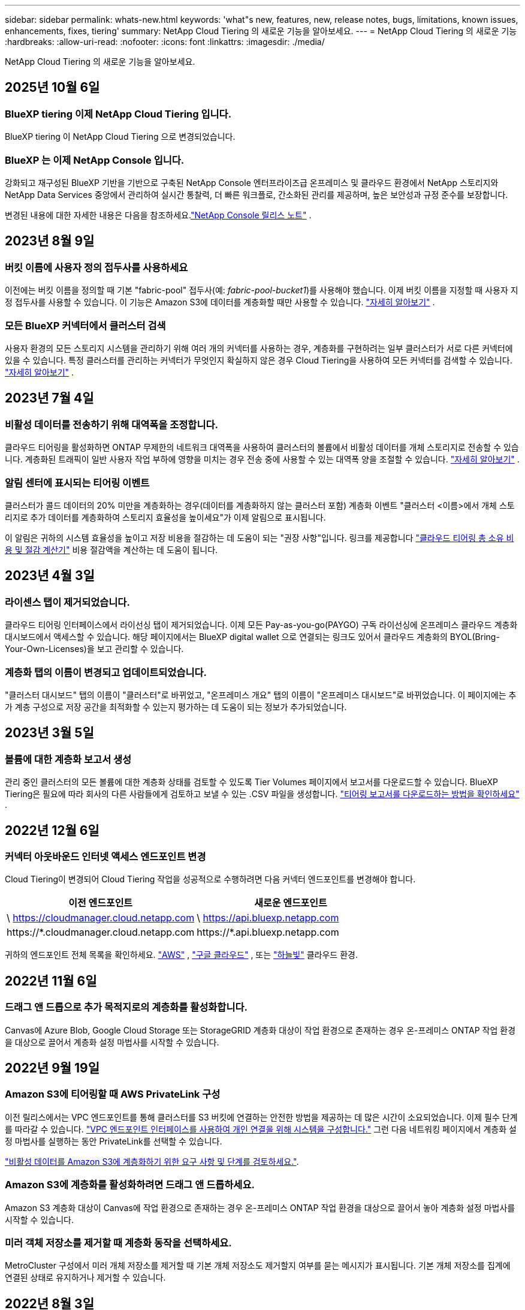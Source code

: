 ---
sidebar: sidebar 
permalink: whats-new.html 
keywords: 'what"s new, features, new, release notes, bugs, limitations, known issues, enhancements, fixes, tiering' 
summary: NetApp Cloud Tiering 의 새로운 기능을 알아보세요. 
---
= NetApp Cloud Tiering 의 새로운 기능
:hardbreaks:
:allow-uri-read: 
:nofooter: 
:icons: font
:linkattrs: 
:imagesdir: ./media/


[role="lead"]
NetApp Cloud Tiering 의 새로운 기능을 알아보세요.



== 2025년 10월 6일



=== BlueXP tiering 이제 NetApp Cloud Tiering 입니다.

BlueXP tiering 이 NetApp Cloud Tiering 으로 변경되었습니다.



=== BlueXP 는 이제 NetApp Console 입니다.

강화되고 재구성된 BlueXP 기반을 기반으로 구축된 NetApp Console 엔터프라이즈급 온프레미스 및 클라우드 환경에서 NetApp 스토리지와 NetApp Data Services 중앙에서 관리하여 실시간 통찰력, 더 빠른 워크플로, 간소화된 관리를 제공하며, 높은 보안성과 규정 준수를 보장합니다.

변경된 내용에 대한 자세한 내용은 다음을 참조하세요.link:https://docs.netapp.com/us-en/bluexp-relnotes/index.html["NetApp Console 릴리스 노트"] .



== 2023년 8월 9일



=== 버킷 이름에 사용자 정의 접두사를 사용하세요

이전에는 버킷 이름을 정의할 때 기본 "fabric-pool" 접두사(예: _fabric-pool-bucket1_)를 사용해야 했습니다. 이제 버킷 이름을 지정할 때 사용자 지정 접두사를 사용할 수 있습니다. 이 기능은 Amazon S3에 데이터를 계층화할 때만 사용할 수 있습니다. https://docs.netapp.com/us-en/bluexp-tiering/task-tiering-onprem-aws.html#prepare-your-aws-environment["자세히 알아보기"] .



=== 모든 BlueXP 커넥터에서 클러스터 검색

사용자 환경의 모든 스토리지 시스템을 관리하기 위해 여러 개의 커넥터를 사용하는 경우, 계층화를 구현하려는 일부 클러스터가 서로 다른 커넥터에 있을 수 있습니다. 특정 클러스터를 관리하는 커넥터가 무엇인지 확실하지 않은 경우 Cloud Tiering을 사용하여 모든 커넥터를 검색할 수 있습니다. https://docs.netapp.com/us-en/bluexp-tiering/task-managing-tiering.html#search-for-a-cluster-across-all-bluexp-connectors["자세히 알아보기"] .



== 2023년 7월 4일



=== 비활성 데이터를 전송하기 위해 대역폭을 조정합니다.

클라우드 티어링을 활성화하면 ONTAP 무제한의 네트워크 대역폭을 사용하여 클러스터의 볼륨에서 비활성 데이터를 개체 스토리지로 전송할 수 있습니다. 계층화된 트래픽이 일반 사용자 작업 부하에 영향을 미치는 경우 전송 중에 사용할 수 있는 대역폭 양을 조절할 수 있습니다. https://docs.netapp.com/us-en/bluexp-tiering/task-managing-tiering.html#changing-the-network-bandwidth-available-to-upload-inactive-data-to-object-storage["자세히 알아보기"] .



=== 알림 센터에 표시되는 티어링 이벤트

클러스터가 콜드 데이터의 20% 미만을 계층화하는 경우(데이터를 계층화하지 않는 클러스터 포함) 계층화 이벤트 "클러스터 <이름>에서 개체 스토리지로 추가 데이터를 계층화하여 스토리지 효율성을 높이세요"가 이제 알림으로 표시됩니다.

이 알림은 귀하의 시스템 효율성을 높이고 저장 비용을 절감하는 데 도움이 되는 "권장 사항"입니다. 링크를 제공합니다 https://bluexp.netapp.com/cloud-tiering-service-tco["클라우드 티어링 총 소유 비용 및 절감 계산기"^] 비용 절감액을 계산하는 데 도움이 됩니다.



== 2023년 4월 3일



=== 라이센스 탭이 제거되었습니다.

클라우드 티어링 인터페이스에서 라이선싱 탭이 제거되었습니다.  이제 모든 Pay-as-you-go(PAYGO) 구독 라이선싱에 온프레미스 클라우드 계층화 대시보드에서 액세스할 수 있습니다.  해당 페이지에서는 BlueXP digital wallet 으로 연결되는 링크도 있어서 클라우드 계층화의 BYOL(Bring-Your-Own-Licenses)을 보고 관리할 수 있습니다.



=== 계층화 탭의 이름이 변경되고 업데이트되었습니다.

"클러스터 대시보드" 탭의 이름이 "클러스터"로 바뀌었고, "온프레미스 개요" 탭의 이름이 "온프레미스 대시보드"로 바뀌었습니다.  이 페이지에는 추가 계층 구성으로 저장 공간을 최적화할 수 있는지 평가하는 데 도움이 되는 정보가 추가되었습니다.



== 2023년 3월 5일



=== 볼륨에 대한 계층화 보고서 생성

관리 중인 클러스터의 모든 볼륨에 대한 계층화 상태를 검토할 수 있도록 Tier Volumes 페이지에서 보고서를 다운로드할 수 있습니다.  BlueXP Tiering은 필요에 따라 회사의 다른 사람들에게 검토하고 보낼 수 있는 .CSV 파일을 생성합니다. https://docs.netapp.com/us-en/bluexp-tiering/task-managing-tiering.html#download-a-tiering-report-for-your-volumes["티어링 보고서를 다운로드하는 방법을 확인하세요"] .



== 2022년 12월 6일



=== 커넥터 아웃바운드 인터넷 액세스 엔드포인트 변경

Cloud Tiering이 변경되어 Cloud Tiering 작업을 성공적으로 수행하려면 다음 커넥터 엔드포인트를 변경해야 합니다.

[cols="50,50"]
|===
| 이전 엔드포인트 | 새로운 엔드포인트 


| \ https://cloudmanager.cloud.netapp.com | \ https://api.bluexp.netapp.com 


| \https://*.cloudmanager.cloud.netapp.com | \https://*.api.bluexp.netapp.com 
|===
귀하의 엔드포인트 전체 목록을 확인하세요. https://docs.netapp.com/us-en/bluexp-setup-admin/task-set-up-networking-aws.html#outbound-internet-access["AWS"^] , https://docs.netapp.com/us-en/bluexp-setup-admin/task-set-up-networking-google.html#outbound-internet-access["구글 클라우드"^] , 또는 https://docs.netapp.com/us-en/bluexp-setup-admin/task-set-up-networking-azure.html#outbound-internet-access["하늘빛"^] 클라우드 환경.



== 2022년 11월 6일



=== 드래그 앤 드롭으로 추가 목적지로의 계층화를 활성화합니다.

Canvas에 Azure Blob, Google Cloud Storage 또는 StorageGRID 계층화 대상이 작업 환경으로 존재하는 경우 온-프레미스 ONTAP 작업 환경을 대상으로 끌어서 계층화 설정 마법사를 시작할 수 있습니다.



== 2022년 9월 19일



=== Amazon S3에 티어링할 때 AWS PrivateLink 구성

이전 릴리스에서는 VPC 엔드포인트를 통해 클러스터를 S3 버킷에 연결하는 안전한 방법을 제공하는 데 많은 시간이 소요되었습니다.  이제 필수 단계를 따라갈 수 있습니다. https://docs.netapp.com/us-en/bluexp-tiering/task-tiering-onprem-aws.html#configure-your-system-for-a-private-connection-using-a-vpc-endpoint-interface["VPC 엔드포인트 인터페이스를 사용하여 개인 연결을 위해 시스템을 구성합니다."] 그런 다음 네트워킹 페이지에서 계층화 설정 마법사를 실행하는 동안 PrivateLink를 선택할 수 있습니다.

https://docs.netapp.com/us-en/bluexp-tiering/task-tiering-onprem-aws.html["비활성 데이터를 Amazon S3에 계층화하기 위한 요구 사항 및 단계를 검토하세요."].



=== Amazon S3에 계층화를 활성화하려면 드래그 앤 드롭하세요.

Amazon S3 계층화 대상이 Canvas에 작업 환경으로 존재하는 경우 온-프레미스 ONTAP 작업 환경을 대상으로 끌어서 놓아 계층화 설정 마법사를 시작할 수 있습니다.



=== 미러 객체 저장소를 제거할 때 계층화 동작을 선택하세요.

MetroCluster 구성에서 미러 개체 저장소를 제거할 때 기본 개체 저장소도 제거할지 여부를 묻는 메시지가 표시됩니다.  기본 개체 저장소를 집계에 연결된 상태로 유지하거나 제거할 수 있습니다.



== 2022년 8월 3일



=== 다른 집계에 대한 추가 개체 저장소 구성

클라우드 계층화 UI에 개체 스토리지 구성을 위한 새로운 페이지 세트가 추가되었습니다.  새로운 객체 저장소를 추가하고, FabricPool 미러링을 위해 여러 객체 저장소를 집계에 연결하고, 기본 및 미러 객체 저장소를 교체하고, 집계에 대한 객체 저장소 연결을 삭제하는 등의 작업이 가능합니다. https://docs.netapp.com/us-en/bluexp-tiering/task-managing-object-storage.html["새로운 객체 스토리지 기능에 대해 자세히 알아보세요."]



=== MetroCluster 구성에 대한 라이센스 지원

이제 Cloud Tiering 라이선스를 MetroCluster 구성의 클러스터와 공유할 수 있습니다.  이러한 시나리오에서는 더 이상 사용되지 않는 FabricPool 라이선스를 사용할 필요가 없습니다.  이를 통해 더 많은 클러스터에서 "플로팅" 클라우드 티어링 라이선스를 사용하기가 더 쉬워집니다. https://docs.netapp.com/us-en/bluexp-tiering/task-licensing-cloud-tiering.html#apply-bluexp-tiering-licenses-to-clusters-in-special-configurations["이러한 유형의 클러스터에 대한 라이선스를 부여하고 구성하는 방법을 알아보세요."]
